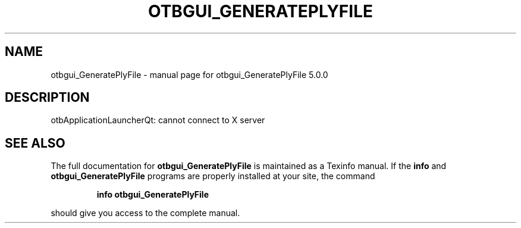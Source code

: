 .\" DO NOT MODIFY THIS FILE!  It was generated by help2man 1.46.4.
.TH OTBGUI_GENERATEPLYFILE "1" "September 2015" "otbgui_GeneratePlyFile 5.0.0" "User Commands"
.SH NAME
otbgui_GeneratePlyFile \- manual page for otbgui_GeneratePlyFile 5.0.0
.SH DESCRIPTION
otbApplicationLauncherQt: cannot connect to X server
.SH "SEE ALSO"
The full documentation for
.B otbgui_GeneratePlyFile
is maintained as a Texinfo manual.  If the
.B info
and
.B otbgui_GeneratePlyFile
programs are properly installed at your site, the command
.IP
.B info otbgui_GeneratePlyFile
.PP
should give you access to the complete manual.
